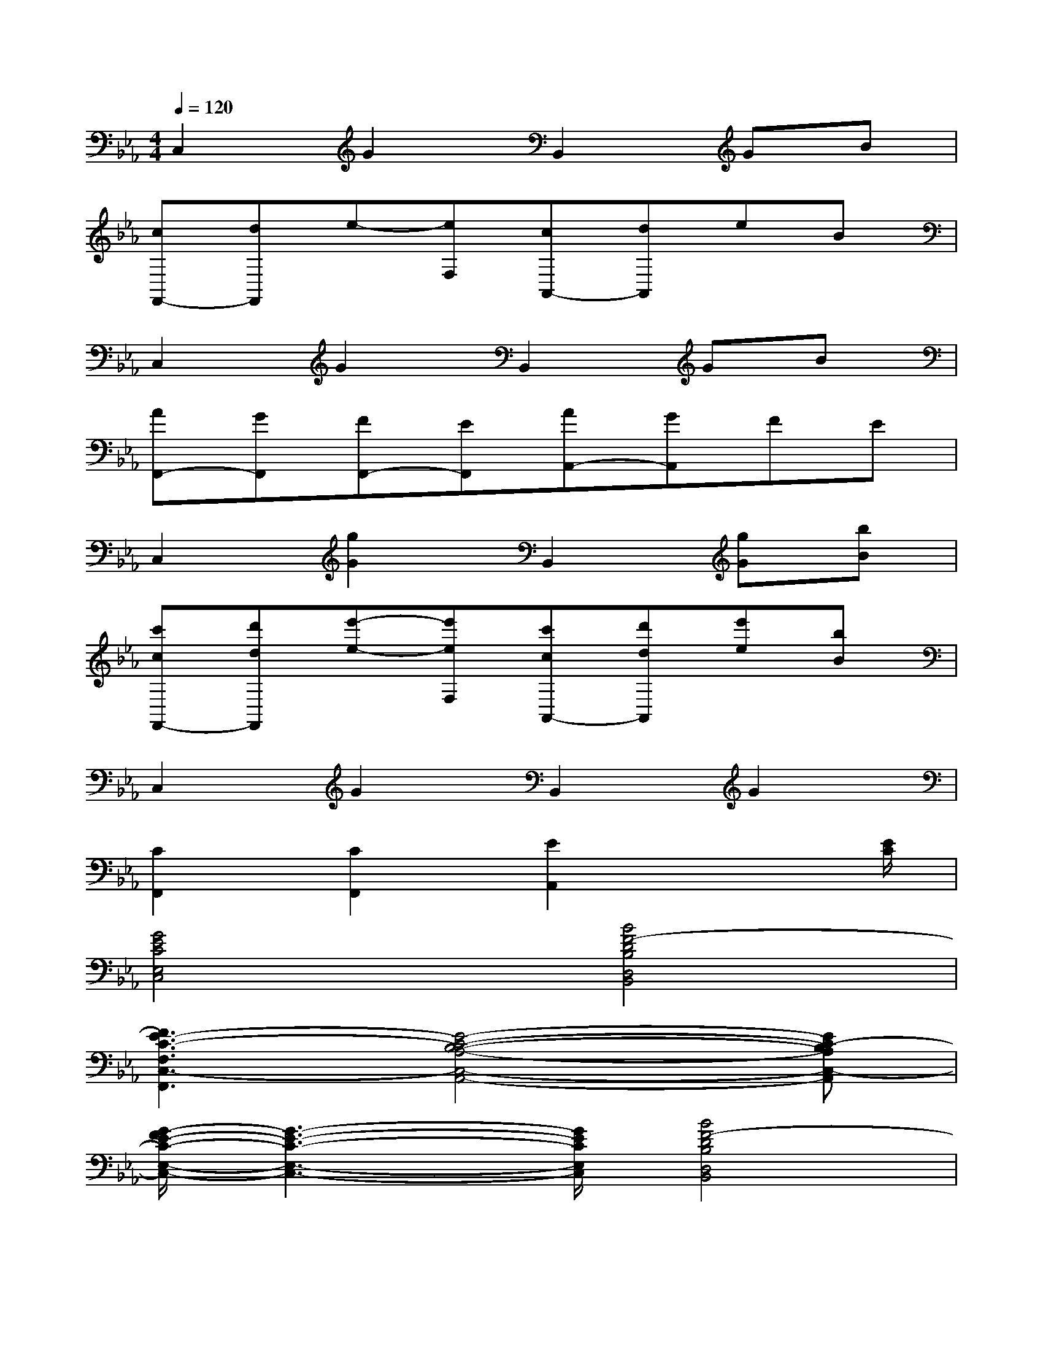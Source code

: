 X:1
T:
M:4/4
L:1/8
Q:1/4=120
K:Eb%3flats
V:1
C,2G2B,,2GB|
[cF,,-][dF,,]e-[eF,][cA,,-][dA,,]eB|
C,2G2B,,2GB|
[AF,,-][GF,,][FF,,-][EF,,][AA,,-][GA,,]FE|
C,2[g2G2]B,,2[gG][bB]|
[c'cF,,-][d'dF,,][e'-e-][e'eF,][c'cA,,-][d'dA,,][e'e][bB]|
C,2G2B,,2G2|
[C2F,,2][C2F,,2][E2A,,2]x3/2[E/2C/2]|
[G4E4C4E,4C,4][B4F4-D4B,4D,4B,,4]|
[F3E3-C3-F,3C,3-F,,3][E4-C4-B,4-A,4-C,4-A,,4-][EC-B,A,C,-A,,]|
[G/2-F/2E/2-C/2-E,/2-C,/2-][G3-E3-C3-E,3-C,3-][G/2E/2C/2E,/2C,/2][B4F4-D4B,4D,4B,,4]|
[F3E3-C3-F,3C,3-F,,3][E4-C4-B,4-A,4-C,4-A,,4-][E-C-B,A,C,-A,,]|
[G4E4C4E,4C,4][B4F4-D4B,4D,4B,,4]|
[F3E3-C3-F,3C,3-F,,3][E4-C4-B,4-A,4-C,4-A,,4-][EC-B,A,C,-A,,]|
[G4E4C4E,4C,4][B4-F4-D4-B,4-D,4-B,,4-]|
[B4F4D4B,4D,4B,,4]x4